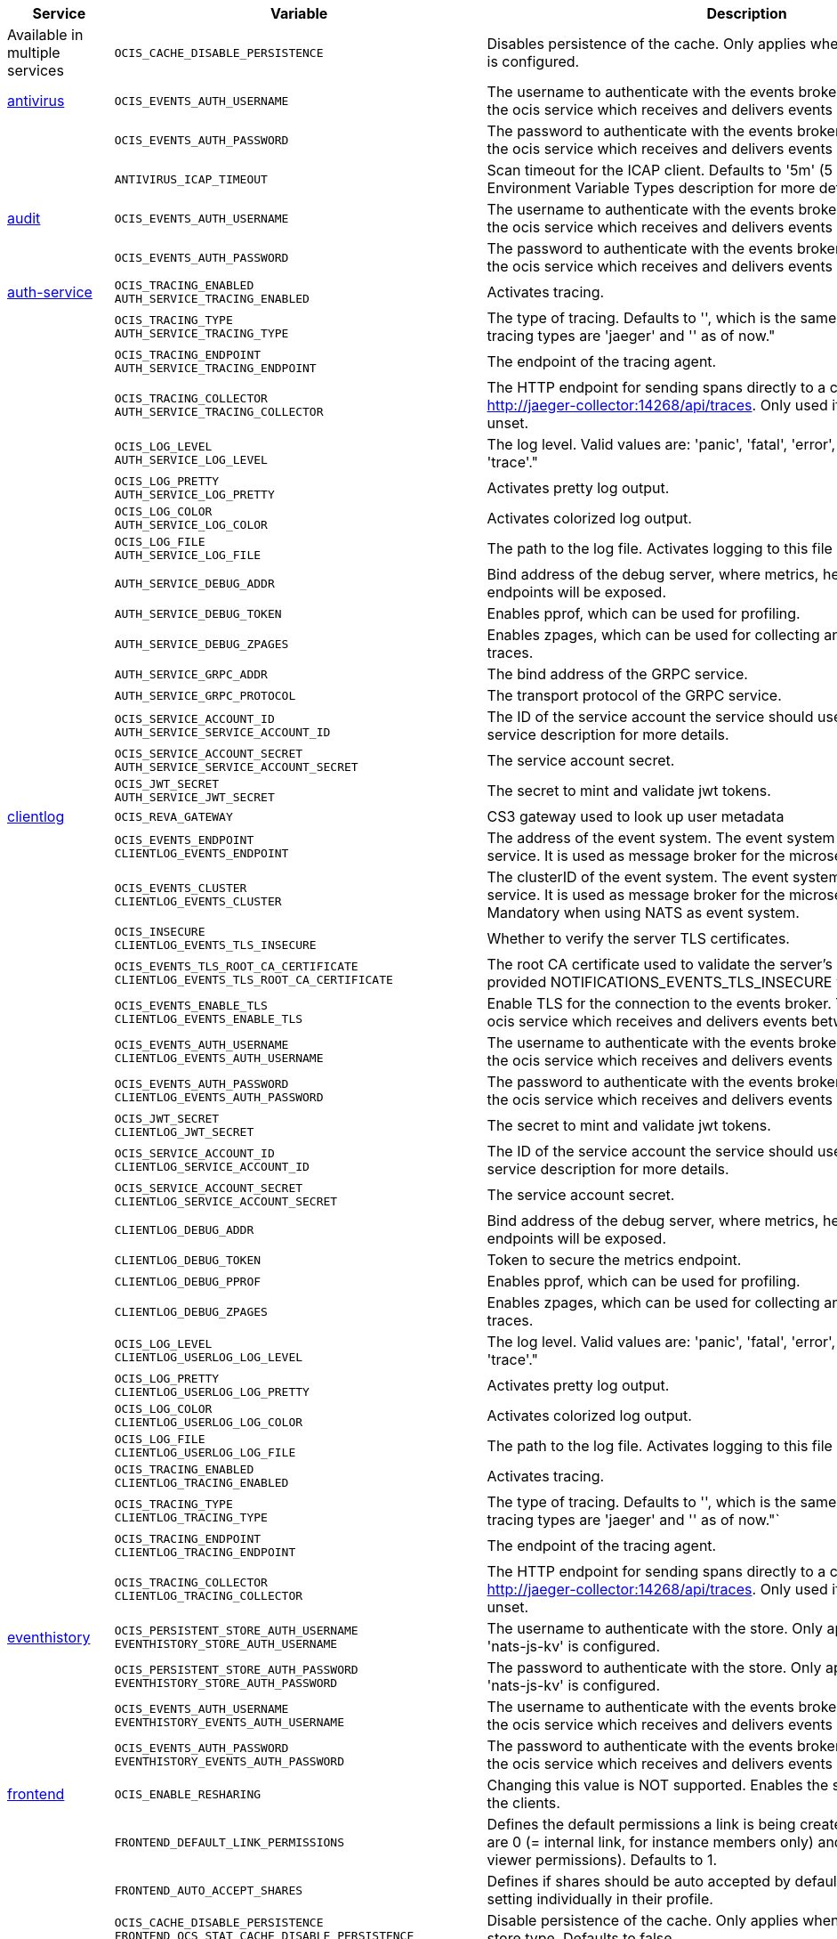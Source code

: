 // # Added Variables between oCIS 4.0.0 and oCIS 5.0.0
// commenting the headline to make it better includable

// table created based on the .md file per 2024.02.06
// the table should be recreated/updated based on the final .md file

[width="100%",cols="~,~,~,~",options="header"]
|===
| Service| Variable| Description| Default

| Available in multiple services
| `OCIS_CACHE_DISABLE_PERSISTENCE`
| Disables persistence of the cache. Only applies when store type 'nats-js-kv' is configured.| `false`

| xref:{s-path}/antivirus.adoc[antivirus]
| `OCIS_EVENTS_AUTH_USERNAME`
| The username to authenticate with the events broker. The events broker is the ocis service which receives and delivers events between the services.|
|
| `OCIS_EVENTS_AUTH_PASSWORD`
| The password to authenticate with the events broker. The events broker is the ocis service which receives and delivers events between the services.|
|
| `ANTIVIRUS_ICAP_TIMEOUT`
| Scan timeout for the ICAP client. Defaults to '5m' (5 minutes). See the Environment Variable Types description for more details.|

| xref:{s-path}/audit.adoc[audit]
| `OCIS_EVENTS_AUTH_USERNAME`
| The username to authenticate with the events broker. The events broker is the ocis service which receives and delivers events between the services.|
|
| `OCIS_EVENTS_AUTH_PASSWORD`
| The password to authenticate with the events broker. The events broker is the ocis service which receives and delivers events between the services.|

| xref:{s-path}/auth-service.adoc[auth-service]
| `OCIS_TRACING_ENABLED` +
`AUTH_SERVICE_TRACING_ENABLED`
| Activates tracing.|
|
| `OCIS_TRACING_TYPE` +
`AUTH_SERVICE_TRACING_TYPE`
| The type of tracing. Defaults to '', which is the same as 'jaeger'. Allowed tracing types are 'jaeger' and '' as of now."|
|
| `OCIS_TRACING_ENDPOINT` +
`AUTH_SERVICE_TRACING_ENDPOINT`
| The endpoint of the tracing agent.|
|
| `OCIS_TRACING_COLLECTOR` +
`AUTH_SERVICE_TRACING_COLLECTOR`
| The HTTP endpoint for sending spans directly to a collector, i.e. http://jaeger-collector:14268/api/traces. Only used if the tracing endpoint is unset.|
|
| `OCIS_LOG_LEVEL` +
`AUTH_SERVICE_LOG_LEVEL`
| The log level. Valid values are: 'panic', 'fatal', 'error', 'warn', 'info', 'debug', 'trace'."|
|
| `OCIS_LOG_PRETTY` +
`AUTH_SERVICE_LOG_PRETTY`
| Activates pretty log output.|
|
| `OCIS_LOG_COLOR` +
`AUTH_SERVICE_LOG_COLOR`
| Activates colorized log output.|
|
| `OCIS_LOG_FILE` +
`AUTH_SERVICE_LOG_FILE`
| The path to the log file. Activates logging to this file if set.|
|
| `AUTH_SERVICE_DEBUG_ADDR`
| Bind address of the debug server, where metrics, health, config and debug endpoints will be exposed.|
|
| `AUTH_SERVICE_DEBUG_TOKEN`
| Enables pprof, which can be used for profiling.|
|
| `AUTH_SERVICE_DEBUG_ZPAGES`
| Enables zpages, which can be used for collecting and viewing in-memory traces.|
|
| `AUTH_SERVICE_GRPC_ADDR`
| The bind address of the GRPC service.|
|
| `AUTH_SERVICE_GRPC_PROTOCOL`
| The transport protocol of the GRPC service.|
|
| `OCIS_SERVICE_ACCOUNT_ID` +
`AUTH_SERVICE_SERVICE_ACCOUNT_ID`
| The ID of the service account the service should use. See the 'auth-service' service description for more details.|
|
| `OCIS_SERVICE_ACCOUNT_SECRET` +
`AUTH_SERVICE_SERVICE_ACCOUNT_SECRET`
| The service account secret.|

|
| `OCIS_JWT_SECRET` +
`AUTH_SERVICE_JWT_SECRET`
| The secret to mint and validate jwt tokens.|

| xref:{s-path}/clientlog.adoc[clientlog]
| `OCIS_REVA_GATEWAY`
| CS3 gateway used to look up user metadata|
|
| `OCIS_EVENTS_ENDPOINT` +
`CLIENTLOG_EVENTS_ENDPOINT`
| The address of the event system. The event system is the message queuing service. It is used as message broker for the microservice architecture.|
|
| `OCIS_EVENTS_CLUSTER` +
`CLIENTLOG_EVENTS_CLUSTER`
| The clusterID of the event system. The event system is the message queuing service. It is used as message broker for the microservice architecture. Mandatory when using NATS as event system.|
|
| `OCIS_INSECURE` +
`CLIENTLOG_EVENTS_TLS_INSECURE`
| Whether to verify the server TLS certificates.|
|
| `OCIS_EVENTS_TLS_ROOT_CA_CERTIFICATE` +
`CLIENTLOG_EVENTS_TLS_ROOT_CA_CERTIFICATE`
| The root CA certificate used to validate the server's TLS certificate. If provided NOTIFICATIONS_EVENTS_TLS_INSECURE will be seen as false.|
|
| `OCIS_EVENTS_ENABLE_TLS` +
`CLIENTLOG_EVENTS_ENABLE_TLS`
| Enable TLS for the connection to the events broker. The events broker is the ocis service which receives and delivers events between the services.|
|
| `OCIS_EVENTS_AUTH_USERNAME` +
`CLIENTLOG_EVENTS_AUTH_USERNAME`
| The username to authenticate with the events broker. The events broker is the ocis service which receives and delivers events between the services.|
|
| `OCIS_EVENTS_AUTH_PASSWORD` +
`CLIENTLOG_EVENTS_AUTH_PASSWORD`
| The password to authenticate with the events broker. The events broker is the ocis service which receives and delivers events between the services.|
|
| `OCIS_JWT_SECRET` +
`CLIENTLOG_JWT_SECRET`
| The secret to mint and validate jwt tokens.|
|
| `OCIS_SERVICE_ACCOUNT_ID` +
`CLIENTLOG_SERVICE_ACCOUNT_ID`
| The ID of the service account the service should use. See the 'auth-service' service description for more details.|
|
| `OCIS_SERVICE_ACCOUNT_SECRET` +
`CLIENTLOG_SERVICE_ACCOUNT_SECRET`
| The service account secret.|

|
| `CLIENTLOG_DEBUG_ADDR`
| Bind address of the debug server, where metrics, health, config and debug endpoints will be exposed.|
|
| `CLIENTLOG_DEBUG_TOKEN`
| Token to secure the metrics endpoint.|
|
| `CLIENTLOG_DEBUG_PPROF`
| Enables pprof, which can be used for profiling.|
|
| `CLIENTLOG_DEBUG_ZPAGES`
| Enables zpages, which can be used for collecting and viewing in-memory traces.|

|
| `OCIS_LOG_LEVEL` +
`CLIENTLOG_USERLOG_LOG_LEVEL`
| The log level. Valid values are: 'panic', 'fatal', 'error', 'warn', 'info', 'debug', 'trace'."|
|
| `OCIS_LOG_PRETTY` +
`CLIENTLOG_USERLOG_LOG_PRETTY`
| Activates pretty log output.|
|
| `OCIS_LOG_COLOR` +
`CLIENTLOG_USERLOG_LOG_COLOR`
| Activates colorized log output.|
|
| `OCIS_LOG_FILE` +
`CLIENTLOG_USERLOG_LOG_FILE`
| The path to the log file. Activates logging to this file if set.|

|
| `OCIS_TRACING_ENABLED` +
`CLIENTLOG_TRACING_ENABLED`
| Activates tracing.|
|
| `OCIS_TRACING_TYPE` +
`CLIENTLOG_TRACING_TYPE`
| The type of tracing. Defaults to '', which is the same as 'jaeger'. Allowed tracing types are 'jaeger' and '' as of now."`
|
|
| `OCIS_TRACING_ENDPOINT` +
`CLIENTLOG_TRACING_ENDPOINT`
| The endpoint of the tracing agent.|
|
| `OCIS_TRACING_COLLECTOR` +
`CLIENTLOG_TRACING_COLLECTOR`
| The HTTP endpoint for sending spans directly to a collector, i.e. http://jaeger-collector:14268/api/traces. Only used if the tracing endpoint is unset.|

| xref:{s-path}/eventhistory.adoc[eventhistory]
| `OCIS_PERSISTENT_STORE_AUTH_USERNAME` +
`EVENTHISTORY_STORE_AUTH_USERNAME`
| The username to authenticate with the store. Only applies when store type 'nats-js-kv' is configured.|
|
| `OCIS_PERSISTENT_STORE_AUTH_PASSWORD` +
`EVENTHISTORY_STORE_AUTH_PASSWORD`
| The password to authenticate with the store. Only applies when store type 'nats-js-kv' is configured.|
|
| `OCIS_EVENTS_AUTH_USERNAME` +
`EVENTHISTORY_EVENTS_AUTH_USERNAME`
| The username to authenticate with the events broker. The events broker is the ocis service which receives and delivers events between the services.|
|
| `OCIS_EVENTS_AUTH_PASSWORD` +
`EVENTHISTORY_EVENTS_AUTH_PASSWORD`
| The password to authenticate with the events broker. The events broker is the ocis service which receives and delivers events between the services.|

| xref:{s-path}/frontend.adoc[frontend]
| `OCIS_ENABLE_RESHARING`
| Changing this value is NOT supported. Enables the support for resharing in the clients.|
|
| `FRONTEND_DEFAULT_LINK_PERMISSIONS`
| Defines the default permissions a link is being created with. Possible values are 0 (= internal link, for instance members only) and 1 (= public link with viewer permissions). Defaults to 1.|
|
| `FRONTEND_AUTO_ACCEPT_SHARES`
| Defines if shares should be auto accepted by default. Users can change this setting individually in their profile.|
|
| `OCIS_CACHE_DISABLE_PERSISTENCE` +
`FRONTEND_OCS_STAT_CACHE_DISABLE_PERSISTENCE`
| Disable persistence of the cache. Only applies when using the 'nats-js-kv' store type. Defaults to false.| false
|
| `FRONTEND_OCS_LIST_OCM_SHARES`
| Include OCM shares when listing shares. See the OCM service documentation for more details.|
|
| `OCIS_SHARING_PUBLIC_SHARE_MUST_HAVE_PASSWORD` +
`FRONTEND_OCS_PUBLIC_SHARE_MUST_HAVE_PASSWORD`
| Set this to true if you want to enforce passwords on all public shares.|
|
| `FRONTEND_OCS_INCLUDE_OCM_SHAREES`
| nclude OCM sharees when listing sharees.|
|
| `OCIS_EVENTS_ENDPOINT` +
`FRONTEND_EVENTS_ENDPOINT`
| The address of the event system. The event system is the message queuing service. It is used as message broker for the microservice architecture.|
|
| `OCIS_EVENTS_CLUSTER` +
`FRONTEND_EVENTS_CLUSTER`
| The clusterID of the event system. The event system is the message queuing service. It is used as message broker for the microservice architecture. Mandatory when using NATS as event system.|
|
| `OCIS_INSECURE` +
`FRONTEND_EVENTS_TLS_INSECURE`
| Whether to verify the server TLS certificates.|
|
| `FRONTEND_EVENTS_TLS_ROOT_CA_CERTIFICATE` +
`OCS_EVENTS_TLS_ROOT_CA_CERTIFICATE`
| The root CA certificate used to validate the server's TLS certificate. If provided NOTIFICATIONS_EVENTS_TLS_INSECURE will be seen as false.|
|
| `OCIS_EVENTS_ENABLE_TLS` +
`FRONTEND_EVENTS_ENABLE_TLS`
| Enable TLS for the connection to the events broker. The events broker is the ocis service which receives and delivers events between the services.|
|
| `OCIS_EVENTS_AUTH_USERNAME` +
`FRONTEND_EVENTS_AUTH_USERNAME`
| The username to authenticate with the events broker. The events broker is the ocis service which receives and delivers events between the services.|
|
| `OCIS_EVENTS_AUTH_PASSWORD` +
`FRONTEND_EVENTS_AUTH_PASSWORD`
| The password to authenticate with the events broker. The events broker is the ocis service which receives and delivers events between the services.|
|
| `OCIS_SERVICE_ACCOUNT_ID` +
`FRONTEND_SERVICE_ACCOUNT_ID`
| The ID of the service account the service should use. See the 'auth-service' service description for more details.|
|
| `OCIS_SERVICE_ACCOUNT_SECRET` +
`FRONTEND_SERVICE_ACCOUNT_SECRET`
| The service account secret.|
|
| `OCIS_PASSWORD_POLICY_MIN_CHARACTERS` +
`FRONTEND_PASSWORD_POLICY_MIN_CHARACTERS`
| Define the minimum password length. Defaults to 0 if not set.| 0
|
| `OCIS_PASSWORD_POLICY_MIN_LOWERCASE_CHARACTERS` +
`FRONTEND_PASSWORD_POLICY_MIN_LOWERCASE_CHARACTERS`
| Define the minimum number of lowercase characters. Defaults to 0 if not set.| 0
|
| `OCIS_PASSWORD_POLICY_MIN_UPPERCASE_CHARACTERS` +
`FRONTEND_PASSWORD_POLICY_MIN_UPPERCASE_CHARACTERS`
| Define the minimum number of uppercase characters. Defaults to 0 if not set.| 0
|
| `OCIS_PASSWORD_POLICY_MIN_DIGITS` +
`FRONTEND_PASSWORD_POLICY_MIN_DIGITS`
| Define the minimum number of digits. Defaults to 0 if not set.| 0
|
| `OCIS_PASSWORD_POLICY_MIN_SPECIAL_CHARACTERS` +
`FRONTEND_PASSWORD_POLICY_MIN_SPECIAL_CHARACTERS`
| Define the minimum number of special characters. Defaults to 0 if not set.| 0
|
| `OCIS_PASSWORD_POLICY_BANNED_PASSWORDS_LIST` +
`FRONTEND_PASSWORD_POLICY_BANNED_PASSWORDS_LIST`
| Path to the 'banned passwords list' file. See the documentation for more details.|

| xref:{s-path}/gateway.adoc[gateway]
| `GATEWAY_STORAGE_REGISTRY_DRIVER`
| The driver name of the storage registry to use.|
|
| `GATEWAY_STORAGE_REGISTRY_RULES`
| The rules for the storage registry. See the Environment Variable Types description for more details.|
|
| `GATEWAY_STORAGE_REGISTRY_CONFIG_JSON`
| Additional configuration for the storage registry in json format.|
|
| `OCIS_CACHE_DISABLE_PERSISTENCE` +
`GATEWAY_STAT_CACHE_DISABLE_PERSISTENCE`
| Disables persistence of the stat cache. Only applies when store type 'nats-js-kv' is configured. Defaults to false.| false
|
| `OCIS_CACHE_DISABLE_PERSISTENCE` +
`GATEWAY_PROVIDER_CACHE_DISABLE_PERSISTENCE`
| Disables persistence of the provider cache. Only applies when store type 'nats-js-kv' is configured. Defaults to false.| false
|
| `OCIS_CACHE_DISABLE_PERSISTENCE` +
`GATEWAY_CREATE_HOME_CACHE_DISABLE_PERSISTENCE`
| Disables persistence of the create home cache. Only applies when store type 'nats-js-kv' is configured. Defaults to false.| false

| xref:{s-path}/graph.adoc[graph]
| `OCIS_CACHE_DISABLE_PERSISTENCE` +
`GRAPH_CACHE_DISABLE_PERSISTENCE`
| Disables persistence of the cache. Only applies when store type 'nats-js-kv' is configured. Defaults to false.| false
|
| `OCIS_CACHE_AUTH_USERNAME` +
`GRAPH_CACHE_AUTH_USERNAME`
| The username to authenticate with the cache. Only applies when store type 'nats-js-kv' is configured.|
|
| `OCIS_CACHE_AUTH_PASSWORD` +
`GRAPH_CACHE_AUTH_PASSWORD`
| The password to authenticate with the cache. Only applies when store type 'nats-js-kv' is configured.|

|
| `GRAPH_IDENTITY_SEARCH_MIN_LENGTH`
| The minimum length the search term needs to have for unprivileged users when searching for users or groups.|
|
| `OCIS_EVENTS_AUTH_USERNAME` +
`GRAPH_EVENTS_AUTH_USERNAME`
| The username to authenticate with the events broker. The events broker is the ocis service which receives and delivers events between the services.|
|
| `OCIS_EVENTS_AUTH_PASSWORD` +
`GRAPH_EVENTS_AUTH_PASSWORD`
| The password to authenticate with the events broker. The events broker is the ocis service which receives and delivers events between the services.|
|
| `OCIS_SERVICE_ACCOUNT_ID` +
`GRAPH_SERVICE_ACCOUNT_ID`
| The ID of the service account the service should use. See the 'auth-service' service description for more details.|
|
| `OCIS_SERVICE_ACCOUNT_SECRET` +
`GRAPH_SERVICE_ACCOUNT_SECRET`
| The service account secret.|
|
| `OCIS_ENABLE_RESHARING` +
`GRAPH_ENABLE_RESHARING`
| Changing this value is NOT supported. Enables the support for resharing in the clients.|

| xref:{s-path}/notifications.adoc[notifications]
| `OCIS_DEFAULT_LANGUAGE`
| The default language used by services and the WebUI. If not defined, English will be used as default. See the documentation for more details.|
|
| `OCIS_EVENTS_AUTH_USERNAME` +
`NOTIFICATIONS_EVENTS_AUTH_USERNAME`
| The username to authenticate with the events broker. The events broker is the ocis service which receives and delivers events between the services.|
|
| `OCIS_EVENTS_AUTH_PASSWORD` +
`NOTIFICATIONS_EVENTS_AUTH_PASSWORD`
| The password to authenticate with the events broker. The events broker is the ocis service which receives and delivers events between the services.|
|
| `OCIS_SERVICE_ACCOUNT_ID` +
`NOTIFICATIONS_SERVICE_ACCOUNT_ID`
| The ID of the service account the service should use. See the 'auth-service' service description for more details.|
|
| `OCIS_SERVICE_ACCOUNT_SECRET` +
`NOTIFICATIONS_SERVICE_ACCOUNT_SECRET`
| The service account secret.|

| xref:{s-path}/ocdav.adoc[ocdav]
| `OCDAV_OCM_NAMESPACE`
| The human readable path prefix for the ocm shares.|

| xref:{s-path}/ocm.adoc[ocm]
| `SHARING_OCM_PROVIDER_AUTHORIZER_DRIVER`
| Driver to be used to persist ocm invites. Supported value is only 'json'.| `json`
|
| `OCM_HTTP_ADDR`
| The bind address of the HTTP service.|
|
| `OCM_HTTP_PROTOCOL`
| The transport protocol of the HTTP service.|
|
| `OCM_HTTP_PREFIX`
| The path prefix where OCM can be accessed (defaults to /).|
|
| `OCIS_SERVICE_ACCOUNT_ID` +
`OCM_SERVICE_ACCOUNT_ID`
| The ID of the service account the service should use. See the 'auth-service' service description for more details.|
|
| `OCIS_SERVICE_ACCOUNT_SECRET` +
`OCM_SERVICE_ACCOUNT_SECRET`
| The service account secret.|
|
| `OCIS_CORS_ALLOW_ORIGINS` +
`OCM_CORS_ALLOW_ORIGINS`
| A list of allowed CORS origins. See following chapter for more details: *Access-Control-Allow-Origin* at https://developer.mozilla.org/en-US/docs/Web/HTTP/Headers/Access-Control-Allow-Origin. See the Environment Variable Types description for more details.|
|
| `OCIS_CORS_ALLOW_METHODS` +
`OCM_CORS_ALLOW_METHODS`
| A list of allowed CORS methods. See following chapter for more details: *Access-Control-Allow-Methods* at https://developer.mozilla.org/en-US/docs/Web/HTTP/Headers/Access-Control-Allow-Methods. See the Environment Variable Types description for more details.|
|
| `OCIS_CORS_ALLOW_HEADERS` +
`OCM_CORS_ALLOW_HEADERS`
| A list of allowed CORS headers. See following chapter for more details: *Access-Control-Allow-Headers* at https://developer.mozilla.org/en-US/docs/Web/HTTP/Headers/Access-Control-Allow-Headers. See the Environment Variable Types description for more details.|
|
| `OCIS_CORS_ALLOW_CREDENTIALS` +
`OCM_CORS_ALLOW_CREDENTIALS`
| Allow credentials for CORS.See following chapter for more details: *Access-Control-Allow-Credentials* at https://developer.mozilla.org/en-US/docs/Web/HTTP/Headers/Access-Control-Allow-Credentials.|
|
| `OCM_GRPC_ADDR`
| The bind address of the GRPC service.|
|
| `OCM_GRPC_PROTOCOL`
| The transport protocol of the GRPC service.|
|
| `OCM_SCIENCEMESH_PREFIX`
| URL path prefix for the ScienceMesh service. Note that the string must not start with '/'.|
|
| `OCM_MESH_DIRECTORY_URL`
| URL of the mesh directory service.|
|
| `OCM_OCMD_PREFIX`
| URL path prefix for the OCMd service. Note that the string must not start with '/'.|
|
| `OCM_OCMD_EXPOSE_RECIPIENT_DISPLAY_NAME`
| Expose the display name of OCM share recipients.|
|
| `OCM_OCM_INVITE_MANAGER_DRIVER`
| Driver to be used to persist ocm invites. Supported value is only 'json'.| `json`
|
| `OCM_OCM_INVITE_MANAGER_INSECURE`
| Disable TLS certificate validation for the OCM connections. Do not set this in production environments.|
|
| `OCM_OCM_INVITE_MANAGER_JSON_FILE`
| Path to the JSON file where OCM invite data will be stored. If not defined, the root directory derives from $OCIS_BASE_DATA_PATH:/storage.|
|
| `OCM_OCM_PROVIDER_AUTHORIZER_PROVIDERS_FILE`
| Path to the JSON file where ocm invite data will be stored. If not defined, the root directory derives from $OCIS_BASE_DATA_PATH:/storage.|
|
| `OCM_OCM_PROVIDER_AUTHORIZER_VERIFY_REQUEST_HOSTNAME`
| Verify the hostname of the request against the hostname of the OCM provider.|
|
| `OCM_OCM_CORE_DRIVER`
| Driver to be used to persist ocm shares. Supported value is only 'json'.| `json`
|
| `OCM_OCM_STORAGE_PROVIDER_INSECURE`
| Disable TLS certificate validation for the OCM connections. Do not set this in production environments.|
|
| `OCM_OCM_STORAGE_PROVIDER_STORAGE_ROOT`
| Directory where the ocm storage provider persists its data like tus upload info files.|
|
| `OCM_OCM_CORE_JSON_FILE`
| Path to the JSON file where OCM share data will be stored. If not defined, the root directory derives from $OCIS_BASE_DATA_PATH:/storage.|
|
| `OCM_OCM_SHARE_PROVIDER_DRIVER`
| Driver to be used to persist ocm shares. Supported value is only 'json'.| `json`
|
| `OCM_OCM_SHARE_PROVIDER_INSECURE`
| Disable TLS certificate validation for the OCM connections. Do not set this in production environments.|
|
| `OCM_WEBAPP_TEMPLATE`
| 'Template for the webapp url.|
|
| `OCM_OCM_SHAREPROVIDER_JSON_FILE`
| Path to the JSON file where OCM share data will be stored. If not defined, the root directory derives from $OCIS_BASE_DATA_PATH:/storage.|

|
| `OCM_DEBUG_ADDR`
| Bind address of the debug server, where metrics, health, config and debug endpoints will be exposed.|
|
| `OCM_DEBUG_TOKEN`
| Token to secure the metrics endpoint.|
|
| `OCM_DEBUG_PPROF`
| Enables pprof, which can be used for profiling.|
|
| `OCM_DEBUG_ZPAGES`
| Enables zpages, which can be used for collecting and viewing in-memory traces.|

|
| `OCIS_LOG_LEVEL` +
`OCM_LOG_LEVEL`
| The log level. Valid values are: 'panic', 'fatal', 'error', 'warn', 'info', 'debug', 'trace'."|
|
| `OCIS_LOG_PRETTY` +
`OCM_LOG_PRETTY`
| Activates pretty log output.|
|
| `OCIS_LOG_COLOR` +
`OCM_LOG_COLOR`
| Activates colorized log output.|
|
| `OCIS_LOG_FILE` +
`OCM_LOG_FILE`
| The path to the log file. Activates logging to this file if set.|

|
| `OCIS_TRACING_ENABLED` +
`OCM_TRACING_ENABLED`
| Activates tracing.|
|
| `OCIS_TRACING_TYPE` +
`OCM_TRACING_TYPE`
| The type of tracing. Defaults to '', which is the same as 'jaeger'. Allowed tracing types are 'jaeger' and '' as of now."`
|
|
| `OCIS_TRACING_ENDPOINT` +
`OCM_TRACING_ENDPOINT`
| The endpoint of the tracing agent.|
|
| `OCIS_TRACING_COLLECTOR` +
`OCM_TRACING_COLLECTOR`
| The HTTP endpoint for sending spans directly to a collector, i.e. http://jaeger-collector:14268/api/traces. Only used if the tracing endpoint is unset.|

| xref:{s-path}/policies.adoc[policies]
| `OCIS_EVENTS_AUTH_USERNAME` +
`POLICIES_EVENTS_AUTH_USERNAME`
| The username to authenticate with the events broker. The events broker is the ocis service which receives and delivers events between the services.|
|
| `OCIS_EVENTS_AUTH_PASSWORD` +
`POLICIES_EVENTS_AUTH_PASSWORD`
| The password to authenticate with the events broker. The events broker is the ocis service which receives and delivers events between the services.|

|
| `OCIS_TRACING_ENABLED` +
`POLICIES_TRACING_ENABLED`
| Activates tracing.|
|
| `OCIS_TRACING_TYPE` +
`POLICIES_TRACING_TYPE`
| The type of tracing. Defaults to '', which is the same as 'jaeger'. Allowed tracing types are 'jaeger' and '' as of now."`
|
|
| `OCIS_TRACING_ENDPOINT` +
`POLICIES_TRACING_ENDPOINT`
| The endpoint of the tracing agent.|
|
| `OCIS_TRACING_COLLECTOR` +
`POLICIES_TRACING_COLLECTOR`
| The HTTP endpoint for sending spans directly to a collector, i.e. http://jaeger-collector:14268/api/traces. Only used if the tracing endpoint is unset.|

| xref:{s-path}/postprocessing.adoc[postprocessing]
| `POSTPROCESSING_RETRY_BACKOFF_DURATION`
| The base for the exponential backoff duration before retrying a failed postprocessing step. See the Environment Variable Types description for more details.|
|
| `POSTPROCESSING_MAX_RETRIES`
| The maximum number of retries for a failed postprocessing step.|
|
| `OCIS_EVENTS_AUTH_USERNAME` +
`POSTPROCESSING_EVENTS_AUTH_USERNAME`
| The username to authenticate with the events broker. The events broker is the ocis service which receives and delivers events between the services.|
|
| `OCIS_EVENTS_AUTH_PASSWORD` +
`POSTPROCESSING_EVENTS_AUTH_PASSWORD`
| The password to authenticate with the events broker. The events broker is the ocis service which receives and delivers events between the services.|
|
| `OCIS_PERSISTENT_STORE_AUTH_USERNAME` +
`POSTPROCESSING_STORE_AUTH_USERNAME`
| The username to authenticate with the store. Only applies when store type 'nats-js-kv' is configured.|
|
| `OCIS_PERSISTENT_STORE_AUTH_PASSWORD` +
`POSTPROCESSING_STORE_AUTH_PASSWORD`
| The password to authenticate with the store. Only applies when store type 'nats-js-kv' is configured.|

|
| `OCIS_TRACING_ENABLED` +
`POSTPROCESSING_TRACING_ENABLED`
| Activates tracing.|
|
| `OCIS_TRACING_TYPE` +
`POSTPROCESSING_TRACING_TYPE`
| The type of tracing. Defaults to '', which is the same as 'jaeger'. Allowed tracing types are 'jaeger' and '' as of now."`
|
|
| `OCIS_TRACING_ENDPOINT` +
`POSTPROCESSING_TRACING_ENDPOINT`
| The endpoint of the tracing agent.|
|
| `OCIS_TRACING_COLLECTOR` +
`POSTPROCESSING_TRACING_COLLECTOR`
| The HTTP endpoint for sending spans directly to a collector, i.e. http://jaeger-collector:14268/api/traces. Only used if the tracing endpoint is unset.|

| xref:{s-path}/proxy.adoc[proxy]
| `OCIS_CACHE_AUTH_USERNAME` +
`PROXY_OIDC_USERINFO_CACHE_AUTH_USERNAME`
| The username to authenticate with the cache. Only applies when store type 'nats-js-kv' is configured.|
|
| `OCIS_CACHE_AUTH_PASSWORD` +
`PROXY_OIDC_USERINFO_CACHE_AUTH_PASSWORD`
| The password to authenticate with the cache. Only applies when store type 'nats-js-kv' is configured.|
|
| `OCIS_SERVICE_ACCOUNT_ID` +
`PROXY_SERVICE_ACCOUNT_ID`
| The ID of the service account the service should use. See the 'auth-service' service description for more details.|
|
| `OCIS_SERVICE_ACCOUNT_SECRET` +
`PROXY_SERVICE_ACCOUNT_SECRET`
| The service account secret.|

| xref:{s-path}/search.adoc[search]
| `OCIS_SERVICE_ACCOUNT_ID` +
`SEARCH_SERVICE_ACCOUNT_ID`
| The ID of the service account the service should use. See the 'auth-service' service description for more details.|
|
| `OCIS_SERVICE_ACCOUNT_SECRET` +
`SEARCH_SERVICE_ACCOUNT_SECRET`
| The service account secret.|

|
| `SEARCH_EXTRACTOR_TIKA_CLEAN_STOP_WORDS`
| Defines if stop words should be cleaned or not. See the documentation for more details.|

|
| `OCIS_EVENTS_AUTH_USERNAME` +
`SEARCH_EVENTS_AUTH_USERNAME`
| The username to authenticate with the events broker. The events broker is the ocis service which receives and delivers events between the services.|
|
| `OCIS_EVENTS_AUTH_PASSWORD` +
`SEARCH_EVENTS_AUTH_PASSWORD`
| The password to authenticate with the events broker. The events broker is the ocis service which receives and delivers events between the services.|

| xref:{s-path}/settings.adoc[settings]
| `SETTINGS_SERVICE_ACCOUNT_IDS` +
`OCIS_SERVICE_ACCOUNT_ID`
| The list of all service account IDs. These will be assigned the hidden 'service-account' role. Note: When using 'OCIS_SERVICE_ACCOUNT_ID' this will contain only one value while 'SETTINGS_SERVICE_ACCOUNT_IDS' can have multiple. See the 'auth-service' service description for more details about service accounts.|
|
| `OCIS_DEFAULT_LANGUAGE`
| The default language used by services and the WebUI. If not defined, English will be used as default. See the documentation for more details.|
|
| `OCIS_CACHE_DISABLE_PERSISTENCE` +
`SETTINGS_CACHE_DISABLE_PERSISTENCE`
| Disables persistence of the cache. Only applies when store type 'nats-js-kv' is configured. Defaults to false.|
|
| `OCIS_EVENTS_AUTH_USERNAME` +
`SETTINGS_EVENTS_AUTH_USERNAME`
| The username to authenticate with the cache. Only applies when store type 'nats-js-kv' is configured.|
|
| `OCIS_EVENTS_AUTH_PASSWORD` +
`SETTINGS_EVENTS_AUTH_PASSWORD`
| The password to authenticate with the cache. Only applies when store type 'nats-js-kv' is configured.|

| xref:{s-path}/sharing.adoc[sharing]
| `OCIS_SHARING_PUBLIC_SHARE_MUST_HAVE_PASSWORD` +
`SHARING_PUBLIC_SHARE_MUST_HAVE_PASSWORD`
| Set this to true if you want to enforce passwords on all public shares.|
|
| `OCIS_PASSWORD_POLICY_MIN_CHARACTERS` +
`SHARING_PASSWORD_POLICY_MIN_CHARACTERS`
| Define the minimum password length. Defaults to 0 if not set.| 0
|
| `OCIS_PASSWORD_POLICY_MIN_LOWERCASE_CHARACTERS` +
`SHARING_PASSWORD_POLICY_MIN_LOWERCASE_CHARACTERS`
| Define the minimum number of lowercase characters. Defaults to 0 if not set.| 0
|
| `OCIS_PASSWORD_POLICY_MIN_UPPERCASE_CHARACTERS` +
`SHARING_PASSWORD_POLICY_MIN_UPPERCASE_CHARACTERS`
| Define the minimum number of uppercase characters. Defaults to 0 if not set.| 0
|
| `OCIS_PASSWORD_POLICY_MIN_DIGITS` +
`SHARING_PASSWORD_POLICY_MIN_DIGITS`
| Define the minimum number of digits. Defaults to 0 if not set.| 0
|
| `OCIS_PASSWORD_POLICY_MIN_SPECIAL_CHARACTERS` +
`SHARING_PASSWORD_POLICY_MIN_SPECIAL_CHARACTERS`
| Define the minimum number of special characters. Defaults to 0 if not set.| 0
|
| `OCIS_PASSWORD_POLICY_BANNED_PASSWORDS_LIST` +
`SHARING_PASSWORD_POLICY_BANNED_PASSWORDS_LIST`
| Path to the 'banned passwords list' file. See the documentation for more details.|

| xref:{s-path}/sse.adoc[sse]
| `OCIS_LOG_LEVEL` +
`SSE_LOG_LEVEL`
| The log level. Valid values are: 'panic', 'fatal', 'error', 'warn', 'info', 'debug', 'trace'."|
|
| `OCIS_LOG_PRETTY` +
`SSE_LOG_PRETTY`
| Activates pretty log output.|
|
| `OCIS_LOG_COLOR` +
`SSE_LOG_COLOR`
| Activates colorized log output.|
|
| `OCIS_LOG_FILE` +
`SSE_LOG_FILE`
| The path to the log file. Activates logging to this file if set.|
|
| `SSE_DEBUG_ADDR`
| Bind address of the debug server, where metrics, health, config and debug endpoints will be exposed.|
|
| `SSE_DEBUG_TOKEN`
| Token to secure the metrics endpoint.|
|
| `SSE_DEBUG_PPROF`
| Enables pprof, which can be used for profiling.|
|
| `SSE_DEBUG_ZPAGES`
| Enables zpages, which can be used for collecting and viewing in-memory traces.|
|
| `OCIS_EVENTS_ENDPOINT` +
`SSE_EVENTS_ENDPOINT`
| The address of the event system. The event system is the message queuing service. It is used as message broker for the microservice architecture.|
|
| `OCIS_EVENTS_CLUSTER` +
`SSE_EVENTS_CLUSTER`
| The clusterID of the event system. The event system is the message queuing service. It is used as message broker for the microservice architecture. Mandatory when using NATS as event system.|
|
| `OCIS_INSECURE` +
`SSE_EVENTS_TLS_INSECURE`
| Whether to verify the server TLS certificates.|
|
| `OCIS_EVENTS_TLS_ROOT_CA_CERTIFICATE` +
`SSE_EVENTS_TLS_ROOT_CA_CERTIFICATE`
| The root CA certificate used to validate the server's TLS certificate. If provided NOTIFICATIONS_EVENTS_TLS_INSECURE will be seen as false.|
|
| `OCIS_EVENTS_ENABLE_TLS` +
`SSE_EVENTS_ENABLE_TLS`
| Enable TLS for the connection to the events broker. The events broker is the ocis service which receives and delivers events between the services.|
|
| `OCIS_EVENTS_AUTH_USERNAME` +
`SSE_EVENTS_AUTH_USERNAME`
| The username to authenticate with the events broker. The events broker is the ocis service which receives and delivers events between the services.|
|
| `OCIS_EVENTS_AUTH_PASSWORD` +
`SSE_EVENTS_AUTH_PASSWORD`
| The password to authenticate with the events broker. The events broker is the ocis service which receives and delivers events between the services.|
|
| `OCIS_CORS_ALLOW_ORIGINS` +
`SSE_CORS_ALLOW_ORIGINS`
| A list of allowed CORS origins. See following chapter for more details: *Access-Control-Allow-Origin* at https://developer.mozilla.org/en-US/docs/Web/HTTP/Headers/Access-Control-Allow-Origin. See the Environment Variable Types description for more details.|
|
| `OCIS_CORS_ALLOW_METHODS` +
`SSE_CORS_ALLOW_METHODS`
| A list of allowed CORS methods. See following chapter for more details: *Access-Control-Allow-Methods* at https://developer.mozilla.org/en-US/docs/Web/HTTP/Headers/Access-Control-Allow-Methods. See the Environment Variable Types description for more details.|
|
| `OCIS_CORS_ALLOW_HEADERS` +
`SSE_CORS_ALLOW_HEADERS`
| A list of allowed CORS headers. See following chapter for more details: *Access-Control-Allow-Headers* at https://developer.mozilla.org/en-US/docs/Web/HTTP/Headers/Access-Control-Allow-Headers. See the Environment Variable Types description for more details.|
|
| `OCIS_CORS_ALLOW_CREDENTIALS` +
`SSE_CORS_ALLOW_CREDENTIALS`
| Allow credentials for CORS.See following chapter for more details: *Access-Control-Allow-Credentials* at https://developer.mozilla.org/en-US/docs/Web/HTTP/Headers/Access-Control-Allow-Credentials.|
|
| `SSE_HTTP_ADDR`
| The bind address of the HTTP service. |
|
| `SSE_HTTP_ROOT`
| The root path of the HTTP service.|
|
| `OCIS_JWT_SECRET` +
`SSE_JWT_SECRET`
| The secret to mint and validate jwt tokens.|

|
| `OCIS_TRACING_ENABLED` +
`SSE_TRACING_ENABLED`
| Activates tracing.|
|
| `OCIS_TRACING_TYPE` +
`SSE_TRACING_TYPE`
| The type of tracing. Defaults to '', which is the same as 'jaeger'. Allowed tracing types are 'jaeger' and '' as of now."`
|
|
| `OCIS_TRACING_ENDPOINT` +
`SSE_TRACING_ENDPOINT`
| The endpoint of the tracing agent.|
|
| `OCIS_TRACING_COLLECTOR` +
`SSE_TRACING_COLLECTOR`
| The HTTP endpoint for sending spans directly to a collector, i.e. http://jaeger-collector:14268/api/traces. Only used if the tracing endpoint is unset.|

| xref:{s-path}/storage-system.adoc[storage-system]
| `OCIS_CACHE_DISABLE_PERSISTENCE` +
`STORAGE_SYSTEM_CACHE_DISABLE_PERSISTENCE`
| Disables persistence of the cache. Only applies when store type 'nats-js-kv' is configured. Defaults to false.| false

| xref:{s-path}/storage-users.adoc[storage-users]
| `OCIS_GATEWAY_GRPC_ADDR` +
`STORAGE_USERS_GATEWAY_GRPC_ADDR`
| The bind address of the gateway GRPC address.|
|
| `OCIS_MACHINE_AUTH_API_KEY`
| Machine auth API key used to validate internal requests necessary for the access to resources from other services.|
|
| `STORAGE_USERS_CLI_MAX_ATTEMPTS_RENAME_FILE`
| The maximum number of attempts to rename a file when a user restores a file to an existing destination with the same name. The minimum value is 100.|
|
| `OCIS_EVENTS_AUTH_USERNAME` +
`STORAGE_USERS_EVENTS_AUTH_USERNAME`
| The username to authenticate with the events broker. The events broker is the ocis service which receives and delivers events between the services.|
|
| `OCIS_EVENTS_AUTH_PASSWORD` +
`STORAGE_USERS_EVENTS_AUTH_PASSWORD`
| The password to authenticate with the events broker. The events broker is the ocis service which receives and delivers events between the services.|
|
| `OCIS_CACHE_DISABLE_PERSISTENCE` +
`STORAGE_USERS_STAT_CACHE_DISABLE_PERSISTENCE`
| Disables persistence of the stat cache. Only applies when store type 'nats-js-kv' is configured. Defaults to false.| false
|
| `OCIS_CACHE_DISABLE_PERSISTENCE` +
`STORAGE_USERS_FILEMETADATA_CACHE_DISABLE_PERSISTENCE`
| Disables persistence of the file metadata cache. Only applies when store type 'nats-js-kv' is configured. Defaults to false.| false
|
| `OCIS_CACHE_DISABLE_PERSISTENCE` +
`STORAGE_USERS_ID_CACHE_DISABLE_PERSISTENCE`
| Disables persistence of the id cache. Only applies when store type 'nats-js-kv' is configured. Defaults to false.| false
|
| `OCIS_SERVICE_ACCOUNT_ID` +
`STORAGE_USERS_SERVICE_ACCOUNT_ID`
| The ID of the service account the service should use. See the 'auth-service' service description for more details.|
|
| `OCIS_SERVICE_ACCOUNT_SECRET` +
`STORAGE_USERS_SERVICE_ACCOUNT_SECRET`
| The service account secret.|

| xref:{s-path}/userlog.adoc[userlog]
| `OCIS_DEFAULT_LANGUAGE`
| The default language used by services and the WebUI. If not defined, English will be used as default. See the documentation for more details.|
|
| `OCIS_PERSISTENT_STORE_AUTH_USERNAME` +
`USERLOG_STORE_AUTH_USERNAME`
| The username to authenticate with the store. Only applies when store type 'nats-js-kv' is configured.|
|
| `OCIS_PERSISTENT_STORE_AUTH_PASSWORD` +
`USERLOG_STORE_AUTH_PASSWORD`
| The password to authenticate with the store. Only applies when store type 'nats-js-kv' is configured.|
|
| `OCIS_EVENTS_AUTH_USERNAME` +
`USERLOG_EVENTS_AUTH_USERNAME`
| The username to authenticate with the events broker. The events broker is the ocis service which receives and delivers events between the services.|
|
| `OCIS_EVENTS_AUTH_PASSWORD` +
`USERLOG_EVENTS_AUTH_PASSWORD`
| The password to authenticate with the events broker. The events broker is the ocis service which receives and delivers events between the services.|
|
| `OCIS_SERVICE_ACCOUNT_ID` +
`USERLOG_SERVICE_ACCOUNT_ID`
| The ID of the service account the service should use. See the 'auth-service' service description for more details.|
|
| `OCIS_SERVICE_ACCOUNT_SECRET` +
`USERLOG_SERVICE_ACCOUNT_SECRET`
| The service account secret.|

| xref:{s-path}/web.adoc[web]
| `WEB_OPTION_LOGIN_URL`
| Specifies the target URL to the login page. This is helpful when an external IdP is used. This option is disabled by default. Example URL like: https://www.myidp.com/login.|
|
| `WEB_OPTION_DISABLED_EXTENSIONS`
| A list to disable specific Web extensions identified by their ID. The ID can e.g. be taken from the 'index.ts' file of the web extension. Example: 'com.github.owncloud.web.files.search,com.github.owncloud.web.files.print'. See the Environment Variable Types description for more details.|
|
| `WEB_OPTION_USER_LIST_REQUIRES_FILTER`
| Defines whether one or more filters must be set in order to list users in the Web admin settings. Set this option to 'true' if running in an environment with a lot of users and listing all users could slow down performance. Defaults to 'false'.| false
|
| `WEB_OPTION_EMBED_ENABLED`
| Defines whether Web should be running in 'embed' mode. Setting this to 'true' will enable a stripped down version of Web with reduced functionality used to integrate Web into other applications like via iFrame. Setting it to 'false' or not setting it (default) will run Web as usual with all functionality enabled. See the text description for more details.|
|
| `WEB_OPTION_EMBED_TARGET`
| Defines how Web is being integrated when running in 'embed' mode. Currently, the only supported options are '' (empty) and 'location'. With '' which is the default, Web will run regular as defined via the 'embed.enabled' config option. With 'location', Web will run embedded as location picker. Resource selection will be disabled and the selected resources array always includes the current folder as the only item. See the text description for more details. |
|
| `WEB_OPTION_EMBED_MESSAGES_ORIGIN`
| Defines a URL under which Web can be integrated via iFrame in 'embed' mode. Note that setting this is mandatory when running Web in 'embed' mode. Use '*' as value to allow running the iFrame under any URL, although this is not recommended for security reasons. See the text description for more details.|
|
| `WEB_OPTION_EMBED_DELEGATE_AUTHENTICATION`
| Defines whether Web should require authentication to be done by the parent application when running in 'embed' mode. If set to 'true' Web will not try to authenticate the user on its own but will require an access token coming from the parent application. Defaults to being unset.|
|
| `WEB_OPTION_EMBED_DELEGATE_AUTHENTICATION_ORIGIN`
| Defines the host to validate the message event origin against when running Web in 'embed' mode with delegated authentication. Defaults to event message origin validation being omitted, which is only recommended for development setups.|
|
| `WEB_OPTION_CONCURRENT_REQUESTS_RESOURCE_BATCH_ACTIONS`
| Defines the maximum number of concurrent requests per file/folder/space batch action. Defaults to 4.|
|
| `WEB_OPTION_CONCURRENT_REQUESTS_SSE`
| Defines the maximum number of concurrent requests in SSE event handlers. Defaults to 4.|
|
| `WEB_OPTION_CONCURRENT_REQUESTS_SHARES_CREATE`
| Defines the maximum number of concurrent requests per sharing invite batch. Defaults to 4.|
|
| `WEB_OPTION_CONCURRENT_REQUESTS_SHARES_LIST`
| Defines the maximum number of concurrent requests when loading individual share information inside listings. Defaults to 2.|
|===
